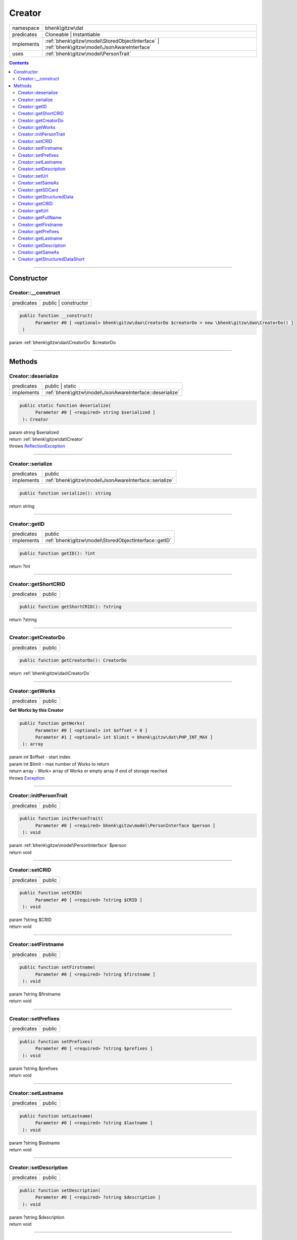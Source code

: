 .. required styles !!
.. raw:: html

    <style> .block {color:lightgrey; font-size: 0.6em; display: block; align-items: center; background-color:black; width:8em; height:8em;padding-left:7px;} </style>
    <style> .tag0 {color:grey; font-size: 0.9em; font-family: "Courier New", monospace;} </style>
    <style> .tag3 {color:grey; font-size: 0.9em; display: inline-block; width:3.1ch; font-family: "Courier New", monospace;} </style>
    <style> .tag4 {color:grey; font-size: 0.9em; display: inline-block; width:4.1ch; font-family: "Courier New", monospace;} </style>
    <style> .tag5 {color:grey; font-size: 0.9em; display: inline-block; width:5.1ch; font-family: "Courier New", monospace;} </style>
    <style> .tag6 {color:grey; font-size: 0.9em; display: inline-block; width:6.1ch; font-family: "Courier New", monospace;} </style>
    <style> .tag7 {color:grey; font-size: 0.9em; display: inline-block; width:7.1ch; font-family: "Courier New", monospace;} </style>
    <style> .tag8 {color:grey; font-size: 0.9em; display: inline-block; width:8.1ch; font-family: "Courier New", monospace;} </style>
    <style> .tag9 {color:grey; font-size: 0.9em; display: inline-block; width:9.1ch; font-family: "Courier New", monospace;} </style>
    <style> .tag10 {color:grey; font-size: 0.9em; display: inline-block; width:10.1ch; font-family: "Courier New", monospace;} </style>
    <style> .tag11 {color:grey; font-size: 0.9em; display: inline-block; width:11.1ch; font-family: "Courier New", monospace;} </style>
    <style> .tag12 {color:grey; font-size: 0.9em; display: inline-block; width:12.1ch; font-family: "Courier New", monospace;} </style>
    <style> .tagsign {color:grey; font-size: 0.9em; display: inline-block; width:3.2em;} </style>
    <style> .param {color:#005858; background-color:#F8F8F8; font-size: 0.8em; border:1px solid #D0D0D0;padding-left: 5px; padding-right: 5px;} </style>
    <style> .tech {color:#005858; background-color:#F8F8F8; font-size: 0.9em; border:1px solid #D0D0D0;padding-left: 5px; padding-right: 5px;} </style>

.. end required styles

.. required roles !!
.. role:: block
.. role:: tag0
.. role:: tag3
.. role:: tag4
.. role:: tag5
.. role:: tag6
.. role:: tag7
.. role:: tag8
.. role:: tag9
.. role:: tag10
.. role:: tag11
.. role:: tag12
.. role:: tagsign
.. role:: param
.. role:: tech

.. end required roles

.. _bhenk\gitzw\dat\Creator:

Creator
=======

.. table::
   :widths: auto
   :align: left

   ========== ============================================================================================ 
   namespace  bhenk\\gitzw\\dat                                                                            
   predicates Cloneable | Instantiable                                                                     
   implements :ref:`bhenk\gitzw\model\StoredObjectInterface` | :ref:`bhenk\gitzw\model\JsonAwareInterface` 
   uses       :ref:`bhenk\gitzw\model\PersonTrait`                                                         
   ========== ============================================================================================ 


.. contents::


----


.. _bhenk\gitzw\dat\Creator::Constructor:

Constructor
+++++++++++


.. _bhenk\gitzw\dat\Creator::__construct:

Creator::__construct
--------------------

.. table::
   :widths: auto
   :align: left

   ========== ==================== 
   predicates public | constructor 
   ========== ==================== 


.. code-block:: php

   public function __construct(
         Parameter #0 [ <optional> bhenk\gitzw\dao\CreatorDo $creatorDo = new \bhenk\gitzw\dao\CreatorDo() ]
    )


| :tag5:`param` :ref:`bhenk\gitzw\dao\CreatorDo` :param:`$creatorDo`


----


.. _bhenk\gitzw\dat\Creator::Methods:

Methods
+++++++


.. _bhenk\gitzw\dat\Creator::deserialize:

Creator::deserialize
--------------------

.. table::
   :widths: auto
   :align: left

   ========== ======================================================== 
   predicates public | static                                          
   implements :ref:`bhenk\gitzw\model\JsonAwareInterface::deserialize` 
   ========== ======================================================== 





.. code-block:: php

   public static function deserialize(
         Parameter #0 [ <required> string $serialized ]
    ): Creator


| :tag6:`param` string :param:`$serialized`
| :tag6:`return` :ref:`bhenk\gitzw\dat\Creator`
| :tag6:`throws` `ReflectionException <https://www.php.net/manual/en/class.reflectionexception.php>`_


----


.. _bhenk\gitzw\dat\Creator::serialize:

Creator::serialize
------------------

.. table::
   :widths: auto
   :align: left

   ========== ====================================================== 
   predicates public                                                 
   implements :ref:`bhenk\gitzw\model\JsonAwareInterface::serialize` 
   ========== ====================================================== 


.. code-block:: php

   public function serialize(): string


| :tag6:`return` string


----


.. _bhenk\gitzw\dat\Creator::getID:

Creator::getID
--------------

.. table::
   :widths: auto
   :align: left

   ========== ===================================================== 
   predicates public                                                
   implements :ref:`bhenk\gitzw\model\StoredObjectInterface::getID` 
   ========== ===================================================== 


.. code-block:: php

   public function getID(): ?int


| :tag6:`return` ?\ int


----


.. _bhenk\gitzw\dat\Creator::getShortCRID:

Creator::getShortCRID
---------------------

.. table::
   :widths: auto
   :align: left

   ========== ====== 
   predicates public 
   ========== ====== 


.. code-block:: php

   public function getShortCRID(): ?string


| :tag6:`return` ?\ string


----


.. _bhenk\gitzw\dat\Creator::getCreatorDo:

Creator::getCreatorDo
---------------------

.. table::
   :widths: auto
   :align: left

   ========== ====== 
   predicates public 
   ========== ====== 





.. code-block:: php

   public function getCreatorDo(): CreatorDo


| :tag6:`return` :ref:`bhenk\gitzw\dao\CreatorDo`


----


.. _bhenk\gitzw\dat\Creator::getWorks:

Creator::getWorks
-----------------

.. table::
   :widths: auto
   :align: left

   ========== ====== 
   predicates public 
   ========== ====== 


**Get Works by this Creator**


.. code-block:: php

   public function getWorks(
         Parameter #0 [ <optional> int $offset = 0 ]
         Parameter #1 [ <optional> int $limit = bhenk\gitzw\dat\PHP_INT_MAX ]
    ): array


| :tag6:`param` int :param:`$offset` - start index
| :tag6:`param` int :param:`$limit` - max number of Works to return
| :tag6:`return` array  - Work> array of Works or empty array if end of storage reached
| :tag6:`throws` `Exception <https://www.php.net/manual/en/class.exception.php>`_


----


.. _bhenk\gitzw\dat\Creator::initPersonTrait:

Creator::initPersonTrait
------------------------

.. table::
   :widths: auto
   :align: left

   ========== ====== 
   predicates public 
   ========== ====== 


.. code-block:: php

   public function initPersonTrait(
         Parameter #0 [ <required> bhenk\gitzw\model\PersonInterface $person ]
    ): void


| :tag6:`param` :ref:`bhenk\gitzw\model\PersonInterface` :param:`$person`
| :tag6:`return` void


----


.. _bhenk\gitzw\dat\Creator::setCRID:

Creator::setCRID
----------------

.. table::
   :widths: auto
   :align: left

   ========== ====== 
   predicates public 
   ========== ====== 





.. code-block:: php

   public function setCRID(
         Parameter #0 [ <required> ?string $CRID ]
    ): void


| :tag6:`param` ?\ string :param:`$CRID`
| :tag6:`return` void


----


.. _bhenk\gitzw\dat\Creator::setFirstname:

Creator::setFirstname
---------------------

.. table::
   :widths: auto
   :align: left

   ========== ====== 
   predicates public 
   ========== ====== 





.. code-block:: php

   public function setFirstname(
         Parameter #0 [ <required> ?string $firstname ]
    ): void


| :tag6:`param` ?\ string :param:`$firstname`
| :tag6:`return` void


----


.. _bhenk\gitzw\dat\Creator::setPrefixes:

Creator::setPrefixes
--------------------

.. table::
   :widths: auto
   :align: left

   ========== ====== 
   predicates public 
   ========== ====== 





.. code-block:: php

   public function setPrefixes(
         Parameter #0 [ <required> ?string $prefixes ]
    ): void


| :tag6:`param` ?\ string :param:`$prefixes`
| :tag6:`return` void


----


.. _bhenk\gitzw\dat\Creator::setLastname:

Creator::setLastname
--------------------

.. table::
   :widths: auto
   :align: left

   ========== ====== 
   predicates public 
   ========== ====== 





.. code-block:: php

   public function setLastname(
         Parameter #0 [ <required> ?string $lastname ]
    ): void


| :tag6:`param` ?\ string :param:`$lastname`
| :tag6:`return` void


----


.. _bhenk\gitzw\dat\Creator::setDescription:

Creator::setDescription
-----------------------

.. table::
   :widths: auto
   :align: left

   ========== ====== 
   predicates public 
   ========== ====== 





.. code-block:: php

   public function setDescription(
         Parameter #0 [ <required> ?string $description ]
    ): void


| :tag6:`param` ?\ string :param:`$description`
| :tag6:`return` void


----


.. _bhenk\gitzw\dat\Creator::setUrl:

Creator::setUrl
---------------

.. table::
   :widths: auto
   :align: left

   ========== ====== 
   predicates public 
   ========== ====== 





.. code-block:: php

   public function setUrl(
         Parameter #0 [ <required> ?string $url ]
    ): void


| :tag6:`param` ?\ string :param:`$url`
| :tag6:`return` void


----


.. _bhenk\gitzw\dat\Creator::setSameAs:

Creator::setSameAs
------------------

.. table::
   :widths: auto
   :align: left

   ========== ====== 
   predicates public 
   ========== ====== 


.. code-block:: php

   public function setSameAs(
         Parameter #0 [ <required> array $sameAs ]
    ): void


| :tag6:`param` array :param:`$sameAs`
| :tag6:`return` void


----


.. _bhenk\gitzw\dat\Creator::getSDCard:

Creator::getSDCard
------------------

.. table::
   :widths: auto
   :align: left

   ========== ====== 
   predicates public 
   ========== ====== 


**Gets the SD-Card of this Person**



..  code-block::

   {
       "@context": "http://schema.org",
       "@graph": [
           {
               "@type": "Person",
               "@id": "{CRID}",
               "url": "{url}",
               "name": "{fullName}",
               "description": "{description}",
               "sameAs": [
                   "{sameAs}"
               ]
           }
       ]
   }





.. code-block:: php

   public function getSDCard(): string


| :tag6:`return` string


----


.. _bhenk\gitzw\dat\Creator::getStructuredData:

Creator::getStructuredData
--------------------------

.. table::
   :widths: auto
   :align: left

   ========== ====== 
   predicates public 
   ========== ====== 


.. code-block:: php

   public function getStructuredData(): array


| :tag6:`return` array


----


.. _bhenk\gitzw\dat\Creator::getCRID:

Creator::getCRID
----------------

.. table::
   :widths: auto
   :align: left

   ========== ====== 
   predicates public 
   ========== ====== 





.. code-block:: php

   public function getCRID(): ?string


| :tag6:`return` ?\ string


----


.. _bhenk\gitzw\dat\Creator::getUrl:

Creator::getUrl
---------------

.. table::
   :widths: auto
   :align: left

   ========== ====== 
   predicates public 
   ========== ====== 





.. code-block:: php

   public function getUrl(): ?string


| :tag6:`return` ?\ string


----


.. _bhenk\gitzw\dat\Creator::getFullName:

Creator::getFullName
--------------------

.. table::
   :widths: auto
   :align: left

   ========== ====== 
   predicates public 
   ========== ====== 


.. code-block:: php

   public function getFullName(): string


| :tag6:`return` string


----


.. _bhenk\gitzw\dat\Creator::getFirstname:

Creator::getFirstname
---------------------

.. table::
   :widths: auto
   :align: left

   ========== ====== 
   predicates public 
   ========== ====== 





.. code-block:: php

   public function getFirstname(): ?string


| :tag6:`return` ?\ string


----


.. _bhenk\gitzw\dat\Creator::getPrefixes:

Creator::getPrefixes
--------------------

.. table::
   :widths: auto
   :align: left

   ========== ====== 
   predicates public 
   ========== ====== 





.. code-block:: php

   public function getPrefixes(): ?string


| :tag6:`return` ?\ string


----


.. _bhenk\gitzw\dat\Creator::getLastname:

Creator::getLastname
--------------------

.. table::
   :widths: auto
   :align: left

   ========== ====== 
   predicates public 
   ========== ====== 





.. code-block:: php

   public function getLastname(): ?string


| :tag6:`return` ?\ string


----


.. _bhenk\gitzw\dat\Creator::getDescription:

Creator::getDescription
-----------------------

.. table::
   :widths: auto
   :align: left

   ========== ====== 
   predicates public 
   ========== ====== 





.. code-block:: php

   public function getDescription(): ?string


| :tag6:`return` ?\ string


----


.. _bhenk\gitzw\dat\Creator::getSameAs:

Creator::getSameAs
------------------

.. table::
   :widths: auto
   :align: left

   ========== ====== 
   predicates public 
   ========== ====== 


.. code-block:: php

   public function getSameAs(): array


| :tag6:`return` array


----


.. _bhenk\gitzw\dat\Creator::getStructuredDataShort:

Creator::getStructuredDataShort
-------------------------------

.. table::
   :widths: auto
   :align: left

   ========== ====== 
   predicates public 
   ========== ====== 


.. code-block:: php

   public function getStructuredDataShort(): array


| :tag6:`return` array


----

:block:`no datestamp` 
